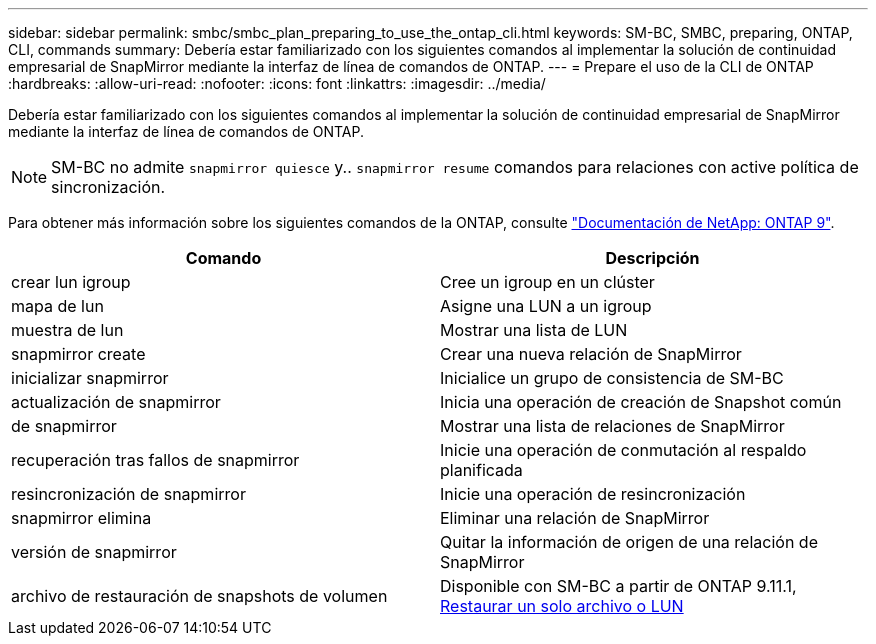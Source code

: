 ---
sidebar: sidebar 
permalink: smbc/smbc_plan_preparing_to_use_the_ontap_cli.html 
keywords: SM-BC, SMBC, preparing, ONTAP, CLI, commands 
summary: Debería estar familiarizado con los siguientes comandos al implementar la solución de continuidad empresarial de SnapMirror mediante la interfaz de línea de comandos de ONTAP. 
---
= Prepare el uso de la CLI de ONTAP
:hardbreaks:
:allow-uri-read: 
:nofooter: 
:icons: font
:linkattrs: 
:imagesdir: ../media/


[role="lead"]
Debería estar familiarizado con los siguientes comandos al implementar la solución de continuidad empresarial de SnapMirror mediante la interfaz de línea de comandos de ONTAP.


NOTE: SM-BC no admite `snapmirror quiesce` y.. `snapmirror resume` comandos para relaciones con active
política de sincronización.

Para obtener más información sobre los siguientes comandos de la ONTAP, consulte https://docs.netapp.com/ontap-9/index.jsp["Documentación de NetApp: ONTAP 9"^].

|===
| Comando | Descripción 


| crear lun igroup | Cree un igroup en un clúster 


| mapa de lun | Asigne una LUN a un igroup 


| muestra de lun | Mostrar una lista de LUN 


| snapmirror create | Crear una nueva relación de SnapMirror 


| inicializar snapmirror | Inicialice un grupo de consistencia de SM-BC 


| actualización de snapmirror | Inicia una operación de creación de Snapshot común 


| de snapmirror | Mostrar una lista de relaciones de SnapMirror 


| recuperación tras fallos de snapmirror | Inicie una operación de conmutación al respaldo planificada 


| resincronización de snapmirror | Inicie una operación de resincronización 


| snapmirror elimina | Eliminar una relación de SnapMirror 


| versión de snapmirror | Quitar la información de origen de una relación de SnapMirror 


| archivo de restauración de snapshots de volumen | Disponible con SM-BC a partir de ONTAP 9.11.1, xref:../data-protection/restore-single-file-snapshot-task.html[Restaurar un solo archivo o LUN] 
|===